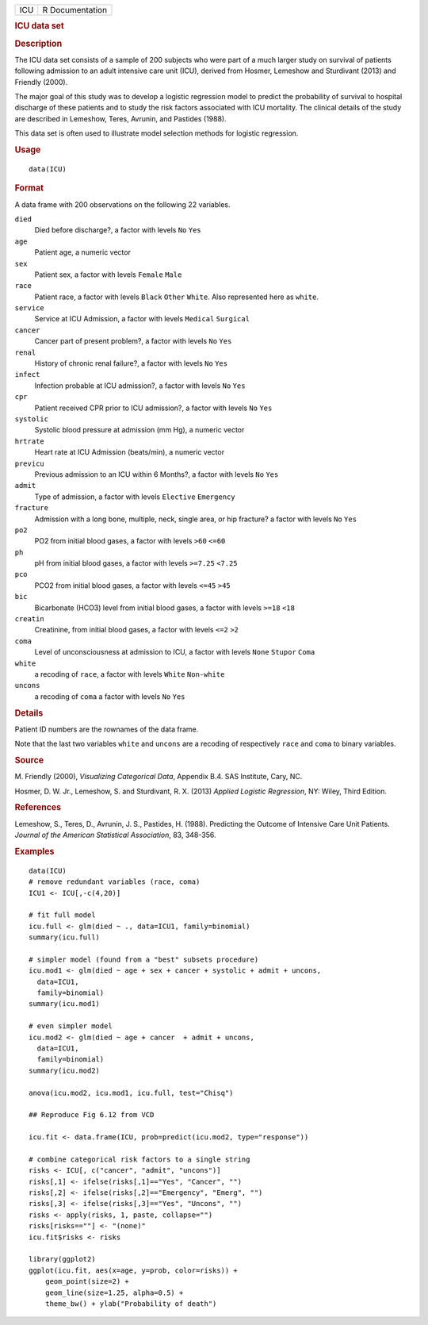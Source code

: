 .. container::

   .. container::

      === ===============
      ICU R Documentation
      === ===============

      .. rubric:: ICU data set
         :name: icu-data-set

      .. rubric:: Description
         :name: description

      The ICU data set consists of a sample of 200 subjects who were
      part of a much larger study on survival of patients following
      admission to an adult intensive care unit (ICU), derived from
      Hosmer, Lemeshow and Sturdivant (2013) and Friendly (2000).

      The major goal of this study was to develop a logistic regression
      model to predict the probability of survival to hospital discharge
      of these patients and to study the risk factors associated with
      ICU mortality. The clinical details of the study are described in
      Lemeshow, Teres, Avrunin, and Pastides (1988).

      This data set is often used to illustrate model selection methods
      for logistic regression.

      .. rubric:: Usage
         :name: usage

      ::

         data(ICU)

      .. rubric:: Format
         :name: format

      A data frame with 200 observations on the following 22 variables.

      ``died``
         Died before discharge?, a factor with levels ``No`` ``Yes``

      ``age``
         Patient age, a numeric vector

      ``sex``
         Patient sex, a factor with levels ``Female`` ``Male``

      ``race``
         Patient race, a factor with levels ``Black`` ``Other``
         ``White``. Also represented here as ``white``.

      ``service``
         Service at ICU Admission, a factor with levels ``Medical``
         ``Surgical``

      ``cancer``
         Cancer part of present problem?, a factor with levels ``No``
         ``Yes``

      ``renal``
         History of chronic renal failure?, a factor with levels ``No``
         ``Yes``

      ``infect``
         Infection probable at ICU admission?, a factor with levels
         ``No`` ``Yes``

      ``cpr``
         Patient received CPR prior to ICU admission?, a factor with
         levels ``No`` ``Yes``

      ``systolic``
         Systolic blood pressure at admission (mm Hg), a numeric vector

      ``hrtrate``
         Heart rate at ICU Admission (beats/min), a numeric vector

      ``previcu``
         Previous admission to an ICU within 6 Months?, a factor with
         levels ``No`` ``Yes``

      ``admit``
         Type of admission, a factor with levels ``Elective``
         ``Emergency``

      ``fracture``
         Admission with a long bone, multiple, neck, single area, or hip
         fracture? a factor with levels ``No`` ``Yes``

      ``po2``
         PO2 from initial blood gases, a factor with levels ``>60``
         ``<=60``

      ``ph``
         pH from initial blood gases, a factor with levels ``>=7.25``
         ``<7.25``

      ``pco``
         PCO2 from initial blood gases, a factor with levels ``<=45``
         ``>45``

      ``bic``
         Bicarbonate (HCO3) level from initial blood gases, a factor
         with levels ``>=18`` ``<18``

      ``creatin``
         Creatinine, from initial blood gases, a factor with levels
         ``<=2`` ``>2``

      ``coma``
         Level of unconsciousness at admission to ICU, a factor with
         levels ``None`` ``Stupor`` ``Coma``

      ``white``
         a recoding of ``race``, a factor with levels ``White``
         ``Non-white``

      ``uncons``
         a recoding of ``coma`` a factor with levels ``No`` ``Yes``

      .. rubric:: Details
         :name: details

      Patient ID numbers are the rownames of the data frame.

      Note that the last two variables ``white`` and ``uncons`` are a
      recoding of respectively ``race`` and ``coma`` to binary
      variables.

      .. rubric:: Source
         :name: source

      M. Friendly (2000), *Visualizing Categorical Data*, Appendix B.4.
      SAS Institute, Cary, NC.

      Hosmer, D. W. Jr., Lemeshow, S. and Sturdivant, R. X. (2013)
      *Applied Logistic Regression*, NY: Wiley, Third Edition.

      .. rubric:: References
         :name: references

      Lemeshow, S., Teres, D., Avrunin, J. S., Pastides, H. (1988).
      Predicting the Outcome of Intensive Care Unit Patients. *Journal
      of the American Statistical Association*, 83, 348-356.

      .. rubric:: Examples
         :name: examples

      ::

         data(ICU)
         # remove redundant variables (race, coma)
         ICU1 <- ICU[,-c(4,20)]

         # fit full model
         icu.full <- glm(died ~ ., data=ICU1, family=binomial)
         summary(icu.full)

         # simpler model (found from a "best" subsets procedure)
         icu.mod1 <- glm(died ~ age + sex + cancer + systolic + admit + uncons, 
           data=ICU1, 
           family=binomial)
         summary(icu.mod1)

         # even simpler model
         icu.mod2 <- glm(died ~ age + cancer  + admit + uncons, 
           data=ICU1, 
           family=binomial)
         summary(icu.mod2)

         anova(icu.mod2, icu.mod1, icu.full, test="Chisq")

         ## Reproduce Fig 6.12 from VCD

         icu.fit <- data.frame(ICU, prob=predict(icu.mod2, type="response"))

         # combine categorical risk factors to a single string
         risks <- ICU[, c("cancer", "admit", "uncons")]
         risks[,1] <- ifelse(risks[,1]=="Yes", "Cancer", "")
         risks[,2] <- ifelse(risks[,2]=="Emergency", "Emerg", "")
         risks[,3] <- ifelse(risks[,3]=="Yes", "Uncons", "")
         risks <- apply(risks, 1, paste, collapse="")
         risks[risks==""] <- "(none)"
         icu.fit$risks <- risks

         library(ggplot2)
         ggplot(icu.fit, aes(x=age, y=prob, color=risks)) +
             geom_point(size=2) +
             geom_line(size=1.25, alpha=0.5) +
             theme_bw() + ylab("Probability of death")
